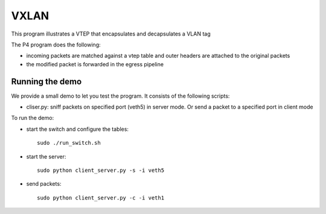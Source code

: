 VXLAN
=====

This program illustrates a VTEP that encapsulates and decapsulates a VLAN tag

The P4 program does the following:

* incoming packets are matched against a vtep table and outer headers are
  attached to the original packets
* the modified packet is forwarded in the egress pipeline

Running the demo
----------------

We provide a small demo to let you test the program. It consists of the
following scripts:

* cliser.py: sniff packets on specified port (veth5) in server 
  mode. Or send a packet to a specified port in client mode

To run the demo:

* start the switch and configure the tables::

    sudo ./run_switch.sh

* start the server::

    sudo python client_server.py -s -i veth5


* send packets::

    sudo python client_server.py -c -i veth1